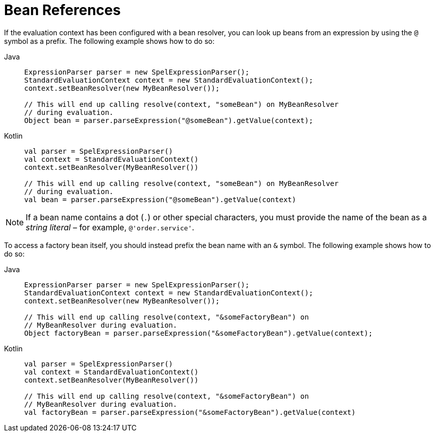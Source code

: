 [[expressions-bean-references]]
= Bean References

If the evaluation context has been configured with a bean resolver, you can look up beans
from an expression by using the `@` symbol as a prefix. The following example shows how
to do so:

[tabs]
======
Java::
+
[source,java,indent=0,subs="verbatim,quotes",role="primary"]
----
	ExpressionParser parser = new SpelExpressionParser();
	StandardEvaluationContext context = new StandardEvaluationContext();
	context.setBeanResolver(new MyBeanResolver());

	// This will end up calling resolve(context, "someBean") on MyBeanResolver
	// during evaluation.
	Object bean = parser.parseExpression("@someBean").getValue(context);
----

Kotlin::
+
[source,kotlin,indent=0,subs="verbatim,quotes",role="secondary"]
----
	val parser = SpelExpressionParser()
	val context = StandardEvaluationContext()
	context.setBeanResolver(MyBeanResolver())

	// This will end up calling resolve(context, "someBean") on MyBeanResolver
	// during evaluation.
	val bean = parser.parseExpression("@someBean").getValue(context)
----
======

[NOTE]
====
If a bean name contains a dot (`.`) or other special characters, you must provide the
name of the bean as a _string literal_ – for example, `@'order.service'`.
====

To access a factory bean itself, you should instead prefix the bean name with an `&`
symbol. The following example shows how to do so:

[tabs]
======
Java::
+
[source,java,indent=0,subs="verbatim,quotes",role="primary"]
----
	ExpressionParser parser = new SpelExpressionParser();
	StandardEvaluationContext context = new StandardEvaluationContext();
	context.setBeanResolver(new MyBeanResolver());

	// This will end up calling resolve(context, "&someFactoryBean") on
	// MyBeanResolver during evaluation.
	Object factoryBean = parser.parseExpression("&someFactoryBean").getValue(context);
----

Kotlin::
+
[source,kotlin,indent=0,subs="verbatim,quotes",role="secondary"]
----
	val parser = SpelExpressionParser()
	val context = StandardEvaluationContext()
	context.setBeanResolver(MyBeanResolver())

	// This will end up calling resolve(context, "&someFactoryBean") on
	// MyBeanResolver during evaluation.
	val factoryBean = parser.parseExpression("&someFactoryBean").getValue(context)
----
======
